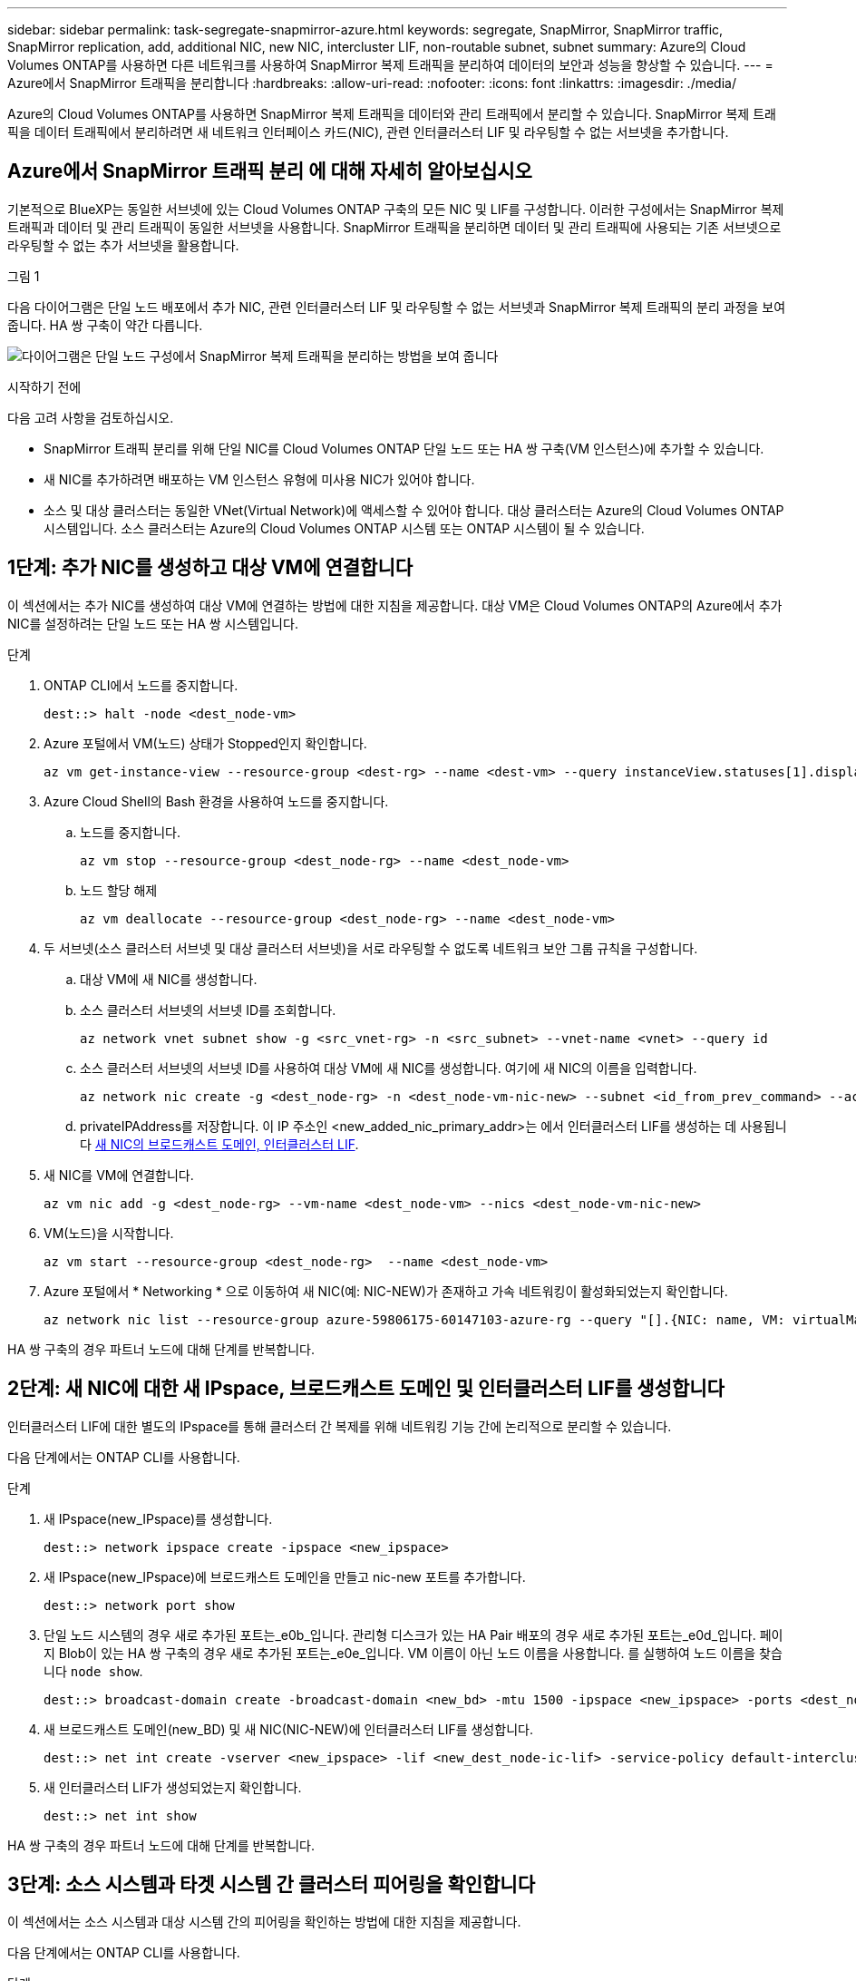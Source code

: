 ---
sidebar: sidebar 
permalink: task-segregate-snapmirror-azure.html 
keywords: segregate, SnapMirror, SnapMirror traffic, SnapMirror replication, add, additional NIC, new NIC, intercluster LIF, non-routable subnet, subnet 
summary: Azure의 Cloud Volumes ONTAP를 사용하면 다른 네트워크를 사용하여 SnapMirror 복제 트래픽을 분리하여 데이터의 보안과 성능을 향상할 수 있습니다. 
---
= Azure에서 SnapMirror 트래픽을 분리합니다
:hardbreaks:
:allow-uri-read: 
:nofooter: 
:icons: font
:linkattrs: 
:imagesdir: ./media/


[role="lead"]
Azure의 Cloud Volumes ONTAP를 사용하면 SnapMirror 복제 트래픽을 데이터와 관리 트래픽에서 분리할 수 있습니다. SnapMirror 복제 트래픽을 데이터 트래픽에서 분리하려면 새 네트워크 인터페이스 카드(NIC), 관련 인터클러스터 LIF 및 라우팅할 수 없는 서브넷을 추가합니다.



== Azure에서 SnapMirror 트래픽 분리 에 대해 자세히 알아보십시오

기본적으로 BlueXP는 동일한 서브넷에 있는 Cloud Volumes ONTAP 구축의 모든 NIC 및 LIF를 구성합니다. 이러한 구성에서는 SnapMirror 복제 트래픽과 데이터 및 관리 트래픽이 동일한 서브넷을 사용합니다. SnapMirror 트래픽을 분리하면 데이터 및 관리 트래픽에 사용되는 기존 서브넷으로 라우팅할 수 없는 추가 서브넷을 활용합니다.

.그림 1
다음 다이어그램은 단일 노드 배포에서 추가 NIC, 관련 인터클러스터 LIF 및 라우팅할 수 없는 서브넷과 SnapMirror 복제 트래픽의 분리 과정을 보여줍니다. HA 쌍 구축이 약간 다릅니다.

image:diagram-segregate-snapmirror-traffic.png["다이어그램은 단일 노드 구성에서 SnapMirror 복제 트래픽을 분리하는 방법을 보여 줍니다"]

.시작하기 전에
다음 고려 사항을 검토하십시오.

* SnapMirror 트래픽 분리를 위해 단일 NIC를 Cloud Volumes ONTAP 단일 노드 또는 HA 쌍 구축(VM 인스턴스)에 추가할 수 있습니다.
* 새 NIC를 추가하려면 배포하는 VM 인스턴스 유형에 미사용 NIC가 있어야 합니다.
* 소스 및 대상 클러스터는 동일한 VNet(Virtual Network)에 액세스할 수 있어야 합니다. 대상 클러스터는 Azure의 Cloud Volumes ONTAP 시스템입니다. 소스 클러스터는 Azure의 Cloud Volumes ONTAP 시스템 또는 ONTAP 시스템이 될 수 있습니다.




== 1단계: 추가 NIC를 생성하고 대상 VM에 연결합니다

이 섹션에서는 추가 NIC를 생성하여 대상 VM에 연결하는 방법에 대한 지침을 제공합니다. 대상 VM은 Cloud Volumes ONTAP의 Azure에서 추가 NIC를 설정하려는 단일 노드 또는 HA 쌍 시스템입니다.

.단계
. ONTAP CLI에서 노드를 중지합니다.
+
[source, cli]
----
dest::> halt -node <dest_node-vm>
----
. Azure 포털에서 VM(노드) 상태가 Stopped인지 확인합니다.
+
[source, cli]
----
az vm get-instance-view --resource-group <dest-rg> --name <dest-vm> --query instanceView.statuses[1].displayStatus
----
. Azure Cloud Shell의 Bash 환경을 사용하여 노드를 중지합니다.
+
.. 노드를 중지합니다.
+
[source, cli]
----
az vm stop --resource-group <dest_node-rg> --name <dest_node-vm>
----
.. 노드 할당 해제
+
[source, cli]
----
az vm deallocate --resource-group <dest_node-rg> --name <dest_node-vm>
----


. 두 서브넷(소스 클러스터 서브넷 및 대상 클러스터 서브넷)을 서로 라우팅할 수 없도록 네트워크 보안 그룹 규칙을 구성합니다.
+
.. 대상 VM에 새 NIC를 생성합니다.
.. 소스 클러스터 서브넷의 서브넷 ID를 조회합니다.
+
[source, cli]
----
az network vnet subnet show -g <src_vnet-rg> -n <src_subnet> --vnet-name <vnet> --query id
----
.. 소스 클러스터 서브넷의 서브넷 ID를 사용하여 대상 VM에 새 NIC를 생성합니다. 여기에 새 NIC의 이름을 입력합니다.
+
[source, cli]
----
az network nic create -g <dest_node-rg> -n <dest_node-vm-nic-new> --subnet <id_from_prev_command> --accelerated-networking true
----
.. privateIPAddress를 저장합니다. 이 IP 주소인 <new_added_nic_primary_addr>는 에서 인터클러스터 LIF를 생성하는 데 사용됩니다 <<Step 2: Create a new IPspace,새 NIC의 브로드캐스트 도메인, 인터클러스터 LIF>>.


. 새 NIC를 VM에 연결합니다.
+
[source, cli]
----
az vm nic add -g <dest_node-rg> --vm-name <dest_node-vm> --nics <dest_node-vm-nic-new>
----
. VM(노드)을 시작합니다.
+
[source, cli]
----
az vm start --resource-group <dest_node-rg>  --name <dest_node-vm>
----
. Azure 포털에서 * Networking * 으로 이동하여 새 NIC(예: NIC-NEW)가 존재하고 가속 네트워킹이 활성화되었는지 확인합니다.
+
[source, cli]
----
az network nic list --resource-group azure-59806175-60147103-azure-rg --query "[].{NIC: name, VM: virtualMachine.id}"
----


HA 쌍 구축의 경우 파트너 노드에 대해 단계를 반복합니다.



== 2단계: 새 NIC에 대한 새 IPspace, 브로드캐스트 도메인 및 인터클러스터 LIF를 생성합니다

인터클러스터 LIF에 대한 별도의 IPspace를 통해 클러스터 간 복제를 위해 네트워킹 기능 간에 논리적으로 분리할 수 있습니다.

다음 단계에서는 ONTAP CLI를 사용합니다.

.단계
. 새 IPspace(new_IPspace)를 생성합니다.
+
[source, cli]
----
dest::> network ipspace create -ipspace <new_ipspace>
----
. 새 IPspace(new_IPspace)에 브로드캐스트 도메인을 만들고 nic-new 포트를 추가합니다.
+
[source, cli]
----
dest::> network port show
----
. 단일 노드 시스템의 경우 새로 추가된 포트는_e0b_입니다. 관리형 디스크가 있는 HA Pair 배포의 경우 새로 추가된 포트는_e0d_입니다. 페이지 Blob이 있는 HA 쌍 구축의 경우 새로 추가된 포트는_e0e_입니다. VM 이름이 아닌 노드 이름을 사용합니다. 를 실행하여 노드 이름을 찾습니다 `node show`.
+
[source, cli]
----
dest::> broadcast-domain create -broadcast-domain <new_bd> -mtu 1500 -ipspace <new_ipspace> -ports <dest_node-cot-vm:e0b>
----
. 새 브로드캐스트 도메인(new_BD) 및 새 NIC(NIC-NEW)에 인터클러스터 LIF를 생성합니다.
+
[source, cli]
----
dest::> net int create -vserver <new_ipspace> -lif <new_dest_node-ic-lif> -service-policy default-intercluster -address <new_added_nic_primary_addr> -home-port <e0b> -home-node <node> -netmask <new_netmask_ip> -broadcast-domain <new_bd>
----
. 새 인터클러스터 LIF가 생성되었는지 확인합니다.
+
[source, cli]
----
dest::> net int show
----


HA 쌍 구축의 경우 파트너 노드에 대해 단계를 반복합니다.



== 3단계: 소스 시스템과 타겟 시스템 간 클러스터 피어링을 확인합니다

이 섹션에서는 소스 시스템과 대상 시스템 간의 피어링을 확인하는 방법에 대한 지침을 제공합니다.

다음 단계에서는 ONTAP CLI를 사용합니다.

.단계
. 대상 클러스터의 인터클러스터 LIF가 소스 클러스터의 인터클러스터 LIF를 ping할 수 있는지 확인합니다. 대상 클러스터가 이 명령을 실행하므로 대상 IP 주소가 소스에서 인터클러스터 LIF IP 주소가 됩니다.
+
[source, cli]
----
dest::> ping -lif <new_dest_node-ic-lif> -vserver <new_ipspace> -destination <10.161.189.6>
----
. 소스 클러스터의 인터클러스터 LIF가 대상 클러스터의 인터클러스터 LIF를 ping할 수 있는지 확인합니다. 대상은 대상에 생성된 새 NIC의 IP 주소입니다.
+
[source, cli]
----
src::> ping -lif <src_node-ic-lif> -vserver <src_svm> -destination <10.161.189.18>
----


HA 쌍 구축의 경우 파트너 노드에 대해 단계를 반복합니다.



== 4단계: 소스 시스템과 타겟 시스템 간에 SVM 피어링을 생성합니다

이 섹션은 소스 시스템과 타겟 시스템 간에 SVM 피어링을 생성하는 방법에 대한 지침을 제공합니다.

다음 단계에서는 ONTAP CLI를 사용합니다.

.단계
. 소스 인터클러스터 LIF IP 주소를 로 사용하여 대상에서 클러스터 피어링을 생성합니다 `-peer-addrs`. HA 페어의 경우 두 노드에 대한 소스 인터클러스터 LIF IP 주소를 로 나열합니다 `-peer-addrs`.
+
[source, cli]
----
dest::> cluster peer create -peer-addrs <10.161.189.6> -ipspace <new_ipspace>
----
. 암호를 입력하고 확인합니다.
. 타겟 클러스터 LIF IP 주소를 로 사용하여 소스에서 클러스터 피어링을 생성합니다 `peer-addrs`. HA 쌍의 경우, 두 노드의 대상 인터클러스터 LIF IP 주소를 로 나열합니다 `-peer-addrs`.
+
[source, cli]
----
src::> cluster peer create -peer-addrs <10.161.189.18>
----
. 암호를 입력하고 확인합니다.
. 클러스터가 피어링되었는지 확인합니다.
+
[source, cli]
----
src::> cluster peer show
----
+
성공적인 피어링은 가용성 필드에 * 사용 가능 * 을 표시합니다.

. 타겟에서 SVM 피어링을 생성합니다. 소스 및 대상 SVM 모두 데이터 SVM이어야 합니다.
+
[source, cli]
----
dest::> vserver peer create -vserver <dest_svm> -peer-vserver <src_svm> -peer-cluster <src_cluster> -applications snapmirror``
----
. SVM 피어링을 수락합니다.
+
[source, cli]
----
src::> vserver peer accept -vserver <src_svm> -peer-vserver <dest_svm>
----
. SVM이 피어링되었는지 확인합니다.
+
[source, cli]
----
dest::> vserver peer show
----
+
피어 상태가 표시됩니다 *`peered`와 피어링 응용 프로그램이 표시됩니다 *`snapmirror`*.





== 5단계: 소스 시스템과 대상 시스템 사이에 SnapMirror 복제 관계를 생성합니다

이 섹션에서는 소스 시스템과 대상 시스템 간에 SnapMirror 복제 관계를 생성하는 방법에 대해 설명합니다.

기존 SnapMirror 복제 관계를 이동하려면 새 SnapMirror 복제 관계를 생성하기 전에 먼저 기존 SnapMirror 복제 관계를 해제해야 합니다.

다음 단계에서는 ONTAP CLI를 사용합니다.

.단계
. 대상 SVM에 데이터로 보호된 볼륨을 생성합니다.
+
[source, cli]
----
dest::> vol create -volume <new_dest_vol> -vserver <dest_svm> -type DP -size <10GB> -aggregate <aggr1>
----
. 복제 일정 및 SnapMirror 정책을 포함하는 대상에서 SnapMirror 복제 관계를 생성합니다.
+
[source, cli]
----
dest::> snapmirror create -source-path src_svm:src_vol  -destination-path  dest_svm:new_dest_vol -vserver dest_svm -policy MirrorAllSnapshots -schedule 5min
----
. 타겟에서 SnapMirror 복제 관계를 초기화합니다.
+
[source, cli]
----
dest::> snapmirror initialize -destination-path  <dest_svm:new_dest_vol>
----
. ONTAP CLI에서 다음 명령을 실행하여 SnapMirror 관계 상태를 확인합니다.
+
[source, cli]
----
dest::> snapmirror show
----
+
관계 상태는 입니다 `Snapmirrored` 그리고 관계의 상태는 이다 `true`.

. 선택 사항: ONTAP CLI에서 다음 명령을 실행하여 SnapMirror 관계에 대한 작업 기록을 봅니다.
+
[source, cli]
----
dest::> snapmirror show-history
----


필요에 따라 소스 및 대상 볼륨을 마운트하고, 소스에 파일을 쓰고, 볼륨이 대상에 복제되는지 확인할 수 있습니다.

